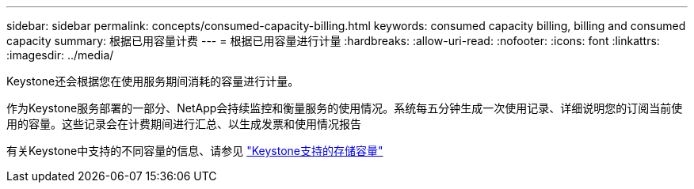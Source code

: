 ---
sidebar: sidebar 
permalink: concepts/consumed-capacity-billing.html 
keywords: consumed capacity billing, billing and consumed capacity 
summary: 根据已用容量计费 
---
= 根据已用容量进行计量
:hardbreaks:
:allow-uri-read: 
:nofooter: 
:icons: font
:linkattrs: 
:imagesdir: ../media/


[role="lead"]
Keystone还会根据您在使用服务期间消耗的容量进行计量。

作为Keystone服务部署的一部分、NetApp会持续监控和衡量服务的使用情况。系统每五分钟生成一次使用记录、详细说明您的订阅当前使用的容量。这些记录会在计费期间进行汇总、以生成发票和使用情况报告

有关Keystone中支持的不同容量的信息、请参见 link:../concepts/supported-storage-capacity.html["Keystone支持的存储容量"]
